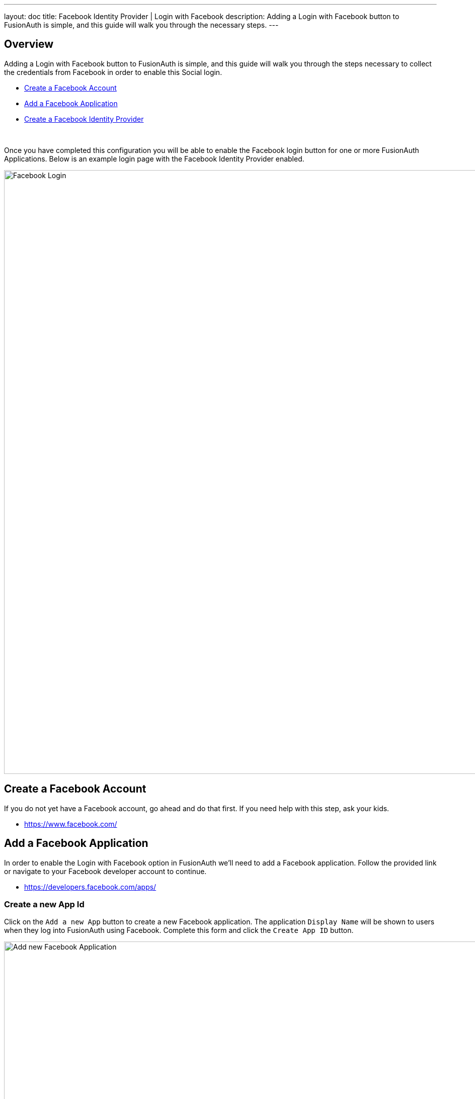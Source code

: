 ---
layout: doc
title: Facebook Identity Provider | Login with Facebook
description: Adding a Login with Facebook button to FusionAuth is simple, and this guide will walk you through the necessary steps.
---

:sectnumlevels: 0


== Overview

Adding a Login with Facebook button to FusionAuth is simple, and this guide will walk you through the steps necessary to collect the credentials from Facebook in order to enable this Social login.

* <<Create a Facebook Account>>
* <<Add a Facebook Application>>
* <<Create a Facebook Identity Provider>>

{empty} +

Once you have completed this configuration you will be able to enable the Facebook login button for one or more FusionAuth Applications. Below is an example login page with the Facebook Identity Provider enabled.

image::login-facebook.png[Facebook Login,width=1200,role=shadowed]

== Create a Facebook Account

If you do not yet have a Facebook account, go ahead and do that first. If you need help with this step, ask your kids.

* https://www.facebook.com/

== Add a Facebook Application

In order to enable the Login with Facebook option in FusionAuth we'll need to add a Facebook application. Follow the provided link or navigate to your Facebook developer account to continue.

* https://developers.facebook.com/apps/

=== Create a new App Id

Click on the `Add a new App` button to create a new Facebook application. The application `Display Name` will be shown to users when they log into FusionAuth using Facebook. Complete this form and click the `Create App ID` button.

image::facebook-add-new-app-id.png[Add new Facebook Application,width=1200,role=shadowed bottom-cropped]

=== Configure Facebook Login

In order to enable Facebook login for this newly created Application, add the `Facebook Login` product to this application. The `Add a Product` is likely the first page you'll see after creating the Application, but if not find the `Products +` or `Add Product` section and find the `Facebook Login` tile and click `Set Up`.

You'll now have the `Facebook Login` product listed under the `Products` section of your application. Click on the `Settings` sub-menu of the `Facebook Login` section in the left navigation. Review this page to ensure it meets your security requirements, however the default Client OAuth Settings should be sufficient.

If the `Valid OAuth Redirect URIs` field is empty no further configuration is required. However, if wish to restrict the use of this Facebook configuration based upon URL or you have already configured one or more redirect URIs then you will need to ensure the FusionAuth URL is added to this list.

For example, if you are going to access FusionAuth at the url `https://login.piedpiper.com` then you will need to add this URL to the `Valid OAuth Redirect URIs` configuration.

image::facebook-login-settings.png[Configure Facebook Login,width=1200,role=shadowed bottom-cropped top-cropped]

=== Collect App ID and App Secret

To complete the configuration you will need to collect the `App ID` and the `App Secret` to use in the FusionAuth configuration. To find these values, navigate to [breadcrumb]#Settings -> Basic# in the left navigation.

You can either record these values now, or keep this page open so you can copy and paste these values during the next step in FusionAuth.

Add the top level domain of your application in the `App Domains` field, in this example I have added `piedpiper.com` because my application login will originate from `\https://login.piedpiper.com`.

Note that status of this application shows `OFF`, to make this application public you will need to change the status which will require a few other settings that Facebook will prompt you to complete. However you may use this application to login while in this state.

image::facebook-app-basic-settings.png[Facebook App Basic Settings,width=1200,role=shadowed]

== Create a Facebook Identity Provider

The last step will be to create a Facebook Identity Provider in FusionAuth. To create an Identity Provider navigate to [breadcrumb]#Settings -> Identity Providers# and click `Add provider` and select `Facebook` from the dialog.

This will take you to the `Add Facebook` panel, and you'll fill out the `App Id` and `App Secret` required fields using the values from the Facebook console. The button text is also required but it will be defaulted to `Login with Facebook`, you may optionally modify this default value.

To enable this identity provider for an application, find your application name in the `Applications` configuration section at the bottom of this panel. You will always see the `FusionAuth` application, this application represents the FusionAuth user interface. If you wish to be able to log into FusionAuth with this provider you may enable this application.

In the following screenshot you will see that we have enabled this login provider for the `Pied Piper` application and enabled `Create registration`. Enabling create registration means that a user does not need to be manually registered for the application prior to using this login provider.

For example, when a new user attempts to log into `Pied Piper` using Facebook, if their user does not exist in FusionAuth it will be created dynamically, and if the `Create registration` toggle has been enabled, the user will also be registered for `Pied Piper` and assigned any default roles assigned by the application.

If you do not wish to automatically provision a user for this Application when logging in with Facebook, leave `Create registration` off and you will need to manually register a user for this application before they may complete login with Facebook.

That's it, now the `Login with Facebook` button will show up on the login page for Pied Piper.


image::identity-provider-facebook-add.png[Add Facebook,width=1200,role=shadowed]


==== Form Fields

[.api]
[field]#App Id# [required]#Required#::
The Facebook App ID found in your Facebook application settings in the `App ID` field.

[field]#App secret# [required]#Required#::
The Facebook App Secret found in your Facebook application settings in the `App Secret` field.

[field]#Button text# [required]#Required#::
The text to be displayed in the button on the login form. This value is defaulted to `Login with Facebook` but it may be modified to your preference.

[field]#Fields# [optional]#Optional# [default]#defaults to `email`#::
This optional field defines the fields you're requesting from the user during login. See the link:https://developers.facebook.com/docs/graph-api/using-graph-api/[Facebook Graph API documentation] for further information.
+
If this field is omitted it will be defaulted to `email`, this field is the minimum required to complete login.  This field is not defaulted on update, if the field is left blank during an edit.
+
You may want to request additional fields such as name and birthday. Here is an example to request multiple fields: `email,name,first_name,last_name,birthday`

[field]#Permissions# [optional]#Optional# [default]#defaults to `email`#::
This optional field defines the permissions you're requesting from the user during login. See the link:https://developers.facebook.com/docs/facebook-login/[Facebook Login API documentation] for further information.
+
If this field is omitted it will be defaulted to `email`, this field is the minimum required to complete login.  This field is not defaulted on update, if the field is left blank during an edit.

[field]#Debug enabled# [optional]#Optional# [default]#defaults to `false`#::
Enable debug to create an event log to assist you in debugging integration errors.
